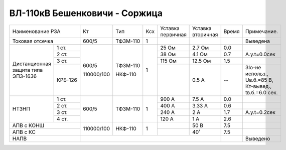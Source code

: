 ВЛ-110кВ Бешенковичи - Соржица
~~~~~~~~~~~~~~~~~~~~~~~~~~~~~~

+-----------------------------+----------+--------+---+---------+---------+-----+----------------------+
|Наименование РЗА             | Кт       | Тип    |Ксх|Уставка  |Уставка  |Время|Примечание.           |
|                             |          |        |   |первичная|вторичная|     |                      |
+-----------------------------+----------+--------+---+---------+---------+-----+----------------------+
|Токовая отсечка              |600/5     |ТФЗМ-110| 1 |         |         |     |Выведена              |
+--------------------+--------+----------+--------+---+---------+---------+-----+----------------------+
|Дистанционная защита|1 ст.   |600/5     |ТФЗМ-110| 1 |25 Ом    |2.7 Ом   | 0.0 |                      |
|типа ЭПЗ-1636       +--------+          |        |   +---------+---------+-----+----------------------+
|                    |2 ст.   |          |        |   |38 Ом    |4.1 Ом   | 0.7 |А.у.t=0.0сек          |
|                    +--------+          |        |   +---------+---------+-----+----------------------+
|                    |3 ст.   |          |        |   |115 Ом   |12.5 Ом  | 1.5 |                      |
|                    +--------+          |        |   +---------+---------+-----+----------------------+
|                    | КРБ-126|110000/100|НКФ-110 |   |         |0.5 А    |  -- |3Iо-не использ.,      |
|                    |        |          |        |   |         |         |     |Uв.б.=85 В, Кт-вывед.,|
|                    |        |          |        |   |         |         |     |tв.б.=6.0 сек.        |
+--------------------+--------+----------+--------+---+---------+---------+-----+----------------------+
|НТЗНП               |1 ст.   |600/5     |ТФЗМ-110| 1 |900 А    |7.5 А    | 0.0 |                      |
|                    +--------+          |        |   +---------+---------+-----+----------------------+
|                    |2 ст.   |          |        |   |400 А    |3.33 А   | 0.6 |                      |
|                    +--------+          |        |   +---------+---------+-----+----------------------+
|                    |3 ст.   |          |        |   |240 А    |2 А      | 1.7 |А.у.t=0.2сек          |
|                    +--------+          |        |   +---------+---------+-----+----------------------+
|                    |4 ст.   |          |        |   |120 А    |1 А      | 2.6 |                      |
+--------------------+--------+----------+--------+---+---------+---------+-----+----------------------+
|АПВ с КОНШ                   |110000/100|НКФ-110 | 1 |         |50 В     | 7.5 |                      |
+-----------------------------+          |        |   +---------+---------+-----+----------------------+
|АПВ с КС                     |          |        |   |         |40˚      | 7.5 |                      |
+-----------------------------+----------+--------+---+---------+---------+-----+----------------------+
|НАПВ                         |                                           |     |Выведено              |
+-----------------------------+-------------------------------------------+-----+----------------------+


